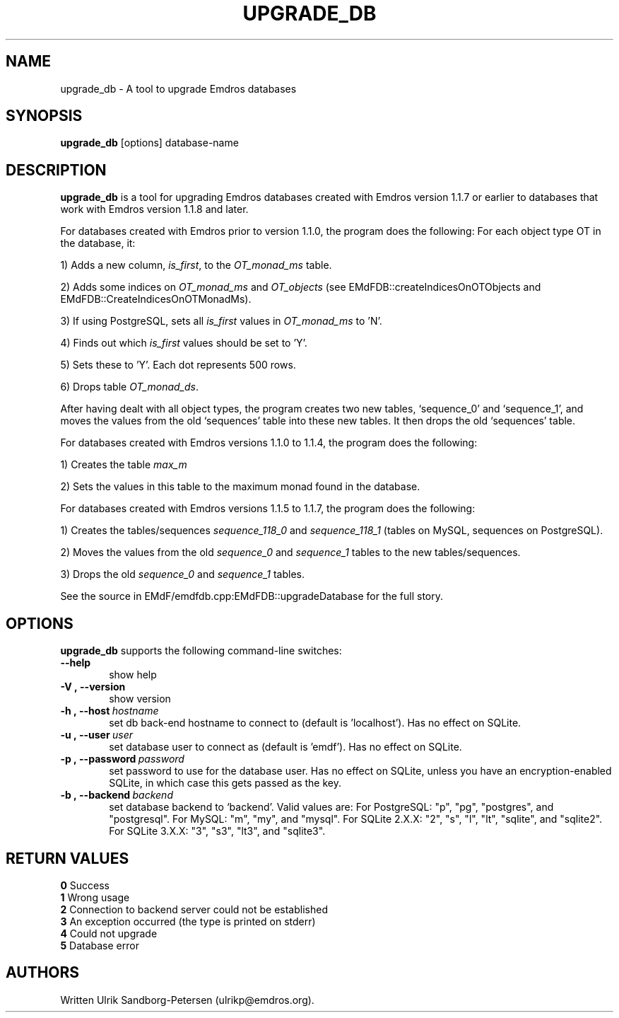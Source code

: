 .\" Man page for upgrade_db.1
.\" Use the following command to view man page:
.\"
.\"  tbl upgrade_db.1 | nroff -man | less
.\"
.TH UPGRADE_DB 1 "January 20, 2007"
.SH NAME
upgrade_db \- A tool to upgrade Emdros databases
.SH SYNOPSIS
\fBupgrade_db\fR [options] database-name
.br
.SH DESCRIPTION

\fBupgrade_db\fR is a tool for upgrading Emdros databases created with
Emdros version 1.1.7 or earlier to databases that work with Emdros
version 1.1.8 and later.

.br
For databases created with Emdros prior to version 1.1.0, the program
does the following: For each object type OT in the database, it:

1) Adds a new column, \fIis_first\fR, to the \fIOT_monad_ms\fR table.

2) Adds some indices on \fIOT_monad_ms\fR and \fIOT_objects\fR (see EMdFDB::createIndicesOnOTObjects and 
EMdFDB::CreateIndicesOnOTMonadMs).

3) If using PostgreSQL, sets all \fIis_first\fR values in \fIOT_monad_ms\fR to 'N'.

4) Finds out which \fIis_first\fR values should be set to 'Y'.

5) Sets these to 'Y'.  Each dot represents 500 rows.

6) Drops table \fIOT_monad_ds\fR.

After having dealt with all object types, the program creates two new
tables, `sequence_0' and `sequence_1', and moves the values from the
old `sequences' table into these new tables.  It then drops the old
`sequences' table.

For databases created with Emdros versions 1.1.0 to 1.1.4, the program
does the following:

1) Creates the table \fImax_m\fR

2) Sets the values in this table to the maximum monad found in the
database.

For databases created with Emdros versions 1.1.5 to 1.1.7, the program
does the following:

1) Creates the tables/sequences \fIsequence_118_0\fR and
\fIsequence_118_1\fR (tables on MySQL, sequences on PostgreSQL).

2) Moves the values from the old \fIsequence_0\fR and \fIsequence_1\fR
tables to the new tables/sequences.

3) Drops the old \fIsequence_0\fR and \fIsequence_1\fR tables.

See the source in EMdF/emdfdb.cpp:EMdFDB::upgradeDatabase for the full
story.

.SH OPTIONS
\fBupgrade_db\fR supports the following command-line switches:
.TP 6
.BI \-\-help
show help
.TP
.BI \-V\ ,\ \-\-version
show version
.TP
.BI \-h\ ,\ \-\-host \ hostname 
set db back-end hostname to connect to (default is 'localhost'). Has
no effect on SQLite.
.TP
.BI \-u\ ,\ \-\-user \ user
set database user to connect as (default is 'emdf'). Has no effect on
SQLite.
.TP
.BI \-p\ ,\ \-\-password \ password
set password to use for the database user.  Has no effect on SQLite,
unless you have an encryption-enabled SQLite, in which case this gets
passed as the key.
.TP
.BI \-b\ ,\ \-\-backend \ backend
set database backend to `backend'. Valid values are: For PostgreSQL:
"p", "pg", "postgres", and "postgresql". For MySQL: "m", "my", and
"mysql". For SQLite 2.X.X: "2", "s", "l", "lt", "sqlite", and
"sqlite2". For SQLite 3.X.X: "3", "s3", "lt3", and "sqlite3".




.SH RETURN VALUES
.TP
.BR 0 " Success"
.TP
.BR 1 " Wrong usage"
.TP
.BR 2 " Connection to backend server could not be established"
.TP
.BR 3 " An exception occurred (the type is printed on stderr)"
.TP
.BR 4 " Could not upgrade"
.TP
.BR 5 " Database error"
.SH AUTHORS
Written Ulrik Sandborg-Petersen (ulrikp@emdros.org).
